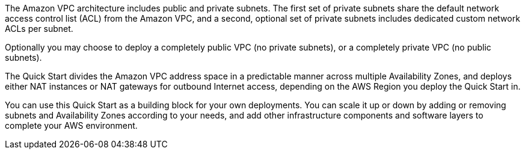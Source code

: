 // Replace the content in <>
// Briefly describe the software. Use consistent and clear branding. 
// Include the benefits of using the software on AWS, and provide details on usage scenarios.

The Amazon VPC architecture includes public and private subnets. The first set of private
subnets share the default network access control list (ACL) from the Amazon VPC, and a
second, optional set of private subnets includes dedicated custom network ACLs per subnet.

Optionally you may choose to deploy a completely public VPC (no private subnets), or a completely private VPC (no public subnets).

The Quick Start divides the Amazon VPC address space in a predictable manner across
multiple Availability Zones, and deploys either NAT instances or NAT gateways for
outbound Internet access, depending on the AWS Region you deploy the Quick Start in.

You can use this Quick Start as a building block for your own deployments. You can scale it
up or down by adding or removing subnets and Availability Zones according to your needs,
and add other infrastructure components and software layers to complete your AWS
environment. 
